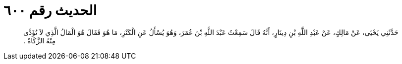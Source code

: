 
= الحديث رقم ٦٠٠

[quote.hadith]
حَدَّثَنِي يَحْيَى، عَنْ مَالِكٍ، عَنْ عَبْدِ اللَّهِ بْنِ دِينَارٍ، أَنَّهُ قَالَ سَمِعْتُ عَبْدَ اللَّهِ بْنَ عُمَرَ، وَهُوَ يُسْأَلُ عَنِ الْكَنْزِ، مَا هُوَ فَقَالَ هُوَ الْمَالُ الَّذِي لاَ تُؤَدَّى مِنْهُ الزَّكَاةُ ‏.‏
